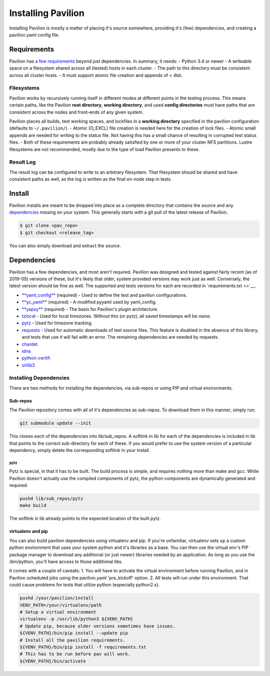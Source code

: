Installing Pavilion
===================

Installing Pavilion is mostly a matter of placing it's source somewhere,
providing it's (few) dependencies, and creating a pavilion.yaml config
file.

Requirements
------------

Pavilion has `a few requirements <docs/requirements.md>`__ beyond just
dependencies. In summary, it needs: - Python 3.4 or newer - A writeable
space on a filesystem shared across all (tested) hosts in each cluster.
- The path to this directory must be consistent across all cluster
hosts. - It must support atomic file creation and appends of < 4kb.

Filesystems
~~~~~~~~~~~

Pavilion works by recursively running itself in different modes at
different points in the testing process. This means certain paths, like
the Pavilion **root directory**, **working directory**, and used
**config directories** must have paths that are consistent across the
nodes and front-ends of any given system.

Pavilion places all builds, test working spaces, and lockfiles in a
**working directory** specified in the pavilion configuration (defaults
to ``~/.pavilion/``). - Atomic (O\_EXCL) file creation is needed here
for the creation of lock files. - Atomic small appends are needed for
writing to the status file. Not having this has a small chance of
resulting in corrupted test status files. - Both of these requirements
are probably already satisfied by one or more of your cluster NFS
partitions. Lustre filesystems are not recommended, mostly due to the
type of load Pavilion presents to these.

Result Log
~~~~~~~~~~

The result log can be configured to write to an arbitrary filesystem.
That filesystem should be shared and have consistent paths as well, as
the log is written as the final on-node step in tests.

Install
-------

Pavilion installs are meant to be dropped into place as a complete
directory that contains the source and any
`dependencies <#dependencies>`__ missing on your system. This generally
starts with a git pull of the latest release of Pavilion.

.. code:: bash

    $ git clone <pav_repo>
    $ git checkout <release_tag>

You can also simply download and extract the source.

Dependencies
------------

Pavilion has a few dependencies, and most aren't required. Pavilion was
designed and tested against fairly recent (as of 2019-05) versions of
these, but it's likely that older, system provided versions may work
just as well. Conversely, the latest version should be fine as well. The
supported and tests versions for each are recorded in
`requirements.txt <>`__.

-  `**yaml\_config** <https://github.com/lanl/yaml_config>`__ (required)
   - Used to define the test and pavilion configurations.
-  `**yc\_yaml** <https://github.com/pflarr/yc_yaml>`__ (required) - A
   modified pyyaml used by yaml\_config.
-  `**yapsy** <http://yapsy.sourceforge.net/>`__ (required) - The basis
   for Pavilion's plugin architecture.
-  `tzlocal <https://pypi.org/project/tzlocal/>`__ - Used for local
   timezones. Without this (or pytz), all saved timestamps will be
   *naive*.
-  `pytz <http://pytz.sourceforge.net/>`__ - Used for timezone tracking.
-  `requests <https://pypi.org/project/requests/2.7.0/>`__ - Used for
   automatic downloads of test source files. This feature is disabled in
   the absence of this library, and tests that use it will fail with an
   error. The remaining dependencies are needed by requests.
-  `chardet <https://pypi.org/project/chardet/>`__
-  `idna <https://github.com/kjd/idna>`__
-  `python-certifi <https://pypi.org/project/certifi/>`__
-  `urllib3 <https://urllib3.readthedocs.io/en/latest/>`__

Installing Dependencies
~~~~~~~~~~~~~~~~~~~~~~~

There are two methods for installing the dependencies, via sub-repos or
using PIP and virtual environments.

Sub-repos
^^^^^^^^^

The Pavilion repository comes with all of it's dependencies as
sub-repos. To download them in this manner, simply run:

.. code:: bash

    git submodule update --init

This clones each of the dependencies into lib/sub\_repos. A softlink in
lib for each of the dependencies is included in lib that points to the
correct sub-directory for each of these. If you would prefer to use the
system version of a particular dependency, simply delete the
corresponding softlink in your install.

pytz
''''

Pytz is special, in that it has to be built. The build process is
simple, and requires nothing more than make and gcc. While Pavilion
doesn't actually use the compiled components of pytz, the python
components are dynamically generated and required.

.. code:: bash

    pushd lib/sub_repos/pytz
    make build

The softlink in lib already points to the expected location of the built
pytz.

virtualenv and pip
^^^^^^^^^^^^^^^^^^

You can also build pavilion dependencies using virtualenv and pip. If
you're unfamiliar, virtualenv sets up a custom python environment that
uses your system python and it's libraries as a base. You can then use
the virtual env's PIP package manager to download any additional (or
just newer) libraries needed by an application. As long as you use the
/bin/python, you'll have access to those additional libs.

It comes with a couple of caveats: 1. You will have to activate the
virtual environment before running Pavilion, and in Pavilion scheduled
jobs using the pavilion.yaml 'pre\_kickoff' option. 2. All tests will
run under this environment. That could cause problems for tests that
utilize python (especially python2.x).

.. code:: bash

    pushd /your/pavilion/install
    VENV_PATH=/your/virtualenv/path
    # Setup a virtual environment 
    virtualenv -p /usr/lib/python3 ${VENV_PATH}
    # Update pip, because older versions sometimes have issues.
    ${VENV_PATH}/bin/pip install --update pip
    # Install all the pavilion requirements. 
    ${VENV_PATH}/bin/pip install -f requirements.txt
    # This has to be run before pav will work.
    ${VENV_PATH}/bin/activate

